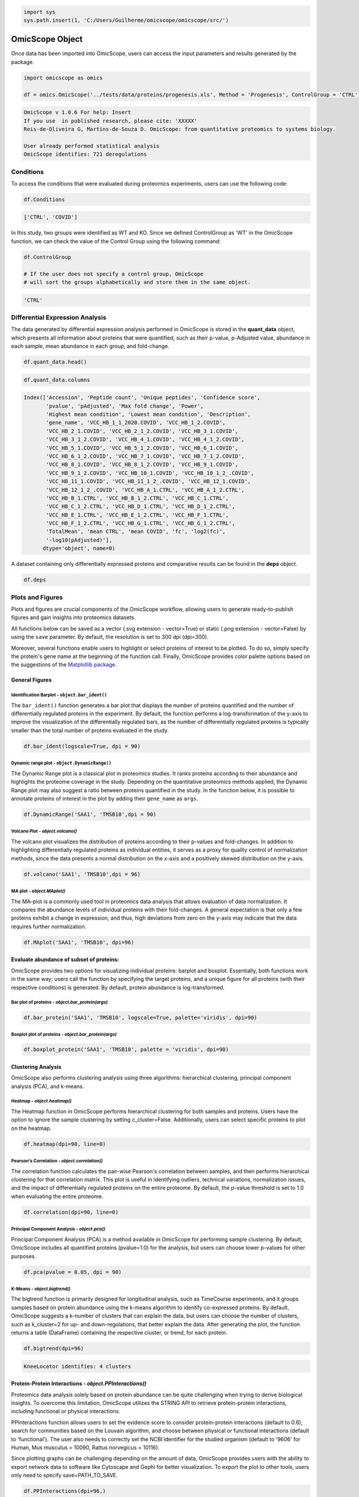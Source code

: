 
.. code-block:: python

   import sys
   sys.path.insert(1, 'C:/Users/Guilherme/omicscope/omicscope/src/')

OmicScope Object
================

Once data has been imported into OmicScope, users can access the input parameters and results generated by the package.

.. code-block:: python

   import omicscope as omics

   df = omics.OmicScope('../tests/data/proteins/progenesis.xls', Method = 'Progenesis', ControlGroup = 'CTRL')

.. code-block::

   OmicScope v 1.0.6 For help: Insert
   If you use  in published research, please cite: 'XXXXX'
   Reis-de-Oliveira G, Martins-de-Souza D. OmicScope: from quantitative proteomics to systems biology.

   User already performed statistical analysis
   OmicScope identifies: 721 deregulations



Conditions
----------

To access the conditions that were evaluated during proteomics experiments, users can use the following code:

.. code-block:: python

   df.Conditions

.. code-block::

   ['CTRL', 'COVID']




In this study, two groups were identified as WT and KO. Since we defined ControlGroup as 'WT' in the OmicScope function, we can check the value of the Control Group using the following command:

.. code-block:: python

   df.ControlGroup

   # If the user does not specify a control group, OmicScope 
   # will sort the groups alphabetically and store them in the same object.

.. code-block::

   'CTRL'




Differential Expression Analysis
--------------------------------

The data generated by differential expression analysis performed in OmicScope is stored in the **quant_data** object, which presents all information about proteins that were quantified, such as their p-value, p-Adjusted value, abundance in each sample, mean abundance in each group, and fold-change. 

.. code-block:: python

   df.quant_data.head()


.. raw:: html

   <div>
   <style scoped>
       .dataframe tbody tr th:only-of-type {
           vertical-align: middle;
       }

       .dataframe tbody tr th {
           vertical-align: top;
       }

       .dataframe thead th {
           text-align: right;
       }
   </style>
   <table border="1" class="dataframe">
     <thead>
       <tr style="text-align: right;">
         <th></th>
         <th>Accession</th>
         <th>Peptide count</th>
         <th>Unique peptides</th>
         <th>Confidence score</th>
         <th>pvalue</th>
         <th>pAdjusted</th>
         <th>Max fold change</th>
         <th>Power</th>
         <th>Highest mean condition</th>
         <th>Lowest mean condition</th>
         <th>...</th>
         <th>VCC_HB_F_1.CTRL</th>
         <th>VCC_HB_F_1_2.CTRL</th>
         <th>VCC_HB_G_1.CTRL</th>
         <th>VCC_HB_G_1_2.CTRL</th>
         <th>TotalMean</th>
         <th>mean CTRL</th>
         <th>mean COVID</th>
         <th>fc</th>
         <th>log2(fc)</th>
         <th>-log10(pAdjusted)</th>
       </tr>
     </thead>
     <tbody>
       <tr>
         <th>0</th>
         <td>P0DJI8</td>
         <td>1</td>
         <td>1</td>
         <td>6.8809</td>
         <td>0.000000e+00</td>
         <td>0.000000</td>
         <td>2.192654</td>
         <td>1.000000</td>
         <td>COVID</td>
         <td>CTRL</td>
         <td>...</td>
         <td>12731.691404</td>
         <td>13233.853968</td>
         <td>15059.764993</td>
         <td>12423.510364</td>
         <td>2.387711e+04</td>
         <td>13618.731398</td>
         <td>2.986117e+04</td>
         <td>2.192654</td>
         <td>1.132678</td>
         <td>inf</td>
       </tr>
       <tr>
         <th>1</th>
         <td>P63313</td>
         <td>2</td>
         <td>0</td>
         <td>24.1939</td>
         <td>0.000000e+00</td>
         <td>0.000000</td>
         <td>3.823799</td>
         <td>1.000000</td>
         <td>COVID</td>
         <td>CTRL</td>
         <td>...</td>
         <td>17326.752285</td>
         <td>20652.845491</td>
         <td>14966.798526</td>
         <td>13492.881514</td>
         <td>4.194799e+04</td>
         <td>15070.491165</td>
         <td>5.762653e+04</td>
         <td>3.823799</td>
         <td>1.935007</td>
         <td>inf</td>
       </tr>
       <tr>
         <th>2</th>
         <td>P03886</td>
         <td>3</td>
         <td>0</td>
         <td>24.0213</td>
         <td>1.299387e-07</td>
         <td>0.000041</td>
         <td>1.386199</td>
         <td>0.999998</td>
         <td>CTRL</td>
         <td>COVID</td>
         <td>...</td>
         <td>122412.705135</td>
         <td>115490.657307</td>
         <td>136493.069796</td>
         <td>143254.473213</td>
         <td>9.672463e+04</td>
         <td>117378.518567</td>
         <td>8.467654e+04</td>
         <td>0.721397</td>
         <td>-0.471134</td>
         <td>4.390512</td>
       </tr>
       <tr>
         <th>3</th>
         <td>Q9BSM1</td>
         <td>2</td>
         <td>2</td>
         <td>12.2670</td>
         <td>5.516988e-07</td>
         <td>0.000105</td>
         <td>1.726615</td>
         <td>0.999984</td>
         <td>COVID</td>
         <td>CTRL</td>
         <td>...</td>
         <td>16792.299671</td>
         <td>17921.537559</td>
         <td>21259.563932</td>
         <td>23265.526938</td>
         <td>3.388698e+04</td>
         <td>23227.525099</td>
         <td>4.010499e+04</td>
         <td>1.726615</td>
         <td>0.787946</td>
         <td>3.979791</td>
       </tr>
       <tr>
         <th>4</th>
         <td>O94819</td>
         <td>32</td>
         <td>16</td>
         <td>190.5708</td>
         <td>5.575815e-07</td>
         <td>0.000105</td>
         <td>1.245223</td>
         <td>0.999984</td>
         <td>COVID</td>
         <td>CTRL</td>
         <td>...</td>
         <td>770950.278605</td>
         <td>798518.655465</td>
         <td>847853.002726</td>
         <td>836297.424534</td>
         <td>1.025731e+06</td>
         <td>888172.927691</td>
         <td>1.105973e+06</td>
         <td>1.245223</td>
         <td>0.316404</td>
         <td>3.979791</td>
       </tr>
     </tbody>
   </table>
   <p>5 rows × 56 columns</p>
   </div>


.. code-block:: python

   df.quant_data.columns

.. code-block::

   Index(['Accession', 'Peptide count', 'Unique peptides', 'Confidence score',
          'pvalue', 'pAdjusted', 'Max fold change', 'Power',
          'Highest mean condition', 'Lowest mean condition', 'Description',
          'gene_name', 'VCC_HB_1_1_2020.COVID', 'VCC_HB_1_2.COVID',
          'VCC_HB_2_1.COVID', 'VCC_HB_2_1_2.COVID', 'VCC_HB_3_1.COVID',
          'VCC_HB_3_1_2.COVID', 'VCC_HB_4_1.COVID', 'VCC_HB_4_1_2.COVID',
          'VCC_HB_5_1.COVID', 'VCC_HB_5_1_2.COVID', 'VCC_HB_6_1.COVID',
          'VCC_HB_6_1_2.COVID', 'VCC_HB_7_1.COVID', 'VCC_HB_7_1_2.COVID',
          'VCC_HB_8_1.COVID', 'VCC_HB_8_1_2.COVID', 'VCC_HB_9_1.COVID',
          'VCC_HB_9_1_2.COVID', 'VCC_HB_10_1.COVID', 'VCC_HB_10_1_2_.COVID',
          'VCC_HB_11_1.COVID', 'VCC_HB_11_1_2_.COVID', 'VCC_HB_12_1.COVID',
          'VCC_HB_12_1_2_.COVID', 'VCC_HB_A_1.CTRL', 'VCC_HB_A_1_2.CTRL',
          'VCC_HB_B_1.CTRL', 'VCC_HB_B_1_2.CTRL', 'VCC_HB_C_1.CTRL',
          'VCC_HB_C_1_2.CTRL', 'VCC_HB_D_1.CTRL', 'VCC_HB_D_1_2.CTRL',
          'VCC_HB_E_1.CTRL', 'VCC_HB_E_1_2.CTRL', 'VCC_HB_F_1.CTRL',
          'VCC_HB_F_1_2.CTRL', 'VCC_HB_G_1.CTRL', 'VCC_HB_G_1_2.CTRL',
          'TotalMean', 'mean CTRL', 'mean COVID', 'fc', 'log2(fc)',
          '-log10(pAdjusted)'],
         dtype='object', name=0)




A dataset containing only differentially expressed proteins and comparative results can be found in the **deps** object.

.. code-block:: python

   df.deps


.. raw:: html

   <div>
   <style scoped>
       .dataframe tbody tr th:only-of-type {
           vertical-align: middle;
       }

       .dataframe tbody tr th {
           vertical-align: top;
       }

       .dataframe thead th {
           text-align: right;
       }
   </style>
   <table border="1" class="dataframe">
     <thead>
       <tr style="text-align: right;">
         <th></th>
         <th>gene_name</th>
         <th>Accession</th>
         <th>pAdjusted</th>
         <th>-log10(pAdjusted)</th>
         <th>log2(fc)</th>
       </tr>
     </thead>
     <tbody>
       <tr>
         <th>0</th>
         <td>SAA1</td>
         <td>P0DJI8</td>
         <td>0.000000</td>
         <td>inf</td>
         <td>1.132678</td>
       </tr>
       <tr>
         <th>1</th>
         <td>TMSB10</td>
         <td>P63313</td>
         <td>0.000000</td>
         <td>inf</td>
         <td>1.935007</td>
       </tr>
       <tr>
         <th>2</th>
         <td>MT-ND1</td>
         <td>P03886</td>
         <td>0.000041</td>
         <td>4.390512</td>
         <td>-0.471134</td>
       </tr>
       <tr>
         <th>3</th>
         <td>PCGF1</td>
         <td>Q9BSM1</td>
         <td>0.000105</td>
         <td>3.979791</td>
         <td>0.787946</td>
       </tr>
       <tr>
         <th>4</th>
         <td>KBTBD11</td>
         <td>O94819</td>
         <td>0.000105</td>
         <td>3.979791</td>
         <td>0.316404</td>
       </tr>
       <tr>
         <th>...</th>
         <td>...</td>
         <td>...</td>
         <td>...</td>
         <td>...</td>
         <td>...</td>
       </tr>
       <tr>
         <th>730</th>
         <td>NDUFAF4</td>
         <td>Q9P032</td>
         <td>0.049305</td>
         <td>1.307110</td>
         <td>-0.309369</td>
       </tr>
       <tr>
         <th>731</th>
         <td>HPCAL1</td>
         <td>P37235</td>
         <td>0.049335</td>
         <td>1.306847</td>
         <td>0.273795</td>
       </tr>
       <tr>
         <th>732</th>
         <td>METTL7A</td>
         <td>Q9H8H3</td>
         <td>0.049393</td>
         <td>1.306333</td>
         <td>0.432424</td>
       </tr>
       <tr>
         <th>733</th>
         <td>NDEL1</td>
         <td>Q9GZM8</td>
         <td>0.049710</td>
         <td>1.303558</td>
         <td>0.191609</td>
       </tr>
       <tr>
         <th>734</th>
         <td>TKFC</td>
         <td>Q3LXA3</td>
         <td>0.049777</td>
         <td>1.302972</td>
         <td>0.248767</td>
       </tr>
     </tbody>
   </table>
   <p>721 rows × 5 columns</p>
   </div>


Plots and Figures
-----------------

Plots and figures are crucial components of the OmicScope workflow, allowing users to generate ready-to-publish figures and gain insights into proteomics datasets.

All functions below can be saved as a vector (.svg extension - vector=True) or static (.png extension - vector=False) by using the ``save`` parameter. By default, the resolution is set to 300 dpi (dpi=300).

Moreover, several functions enable users to highlight or select proteins of interest to be plotted. To do so, simply specify the protein's gene name at the beginning of the function call. Finally, OmicScope provides color palette options based on the suggestions of the `Matplotlib package <https://matplotlib.org/stable/tutorials/colors/colormaps.html>`_.

General Figures
^^^^^^^^^^^^^^^

Identification Barplot - ``object.bar_ident()``
~~~~~~~~~~~~~~~~~~~~~~~~~~~~~~~~~~~~~~~~~~~~~~~~~~~

The ``bar_ident()`` function generates a bar plot that displays the number of proteins quantified and the number of differentially regulated proteins in the experiment. By default, the function performs a log-transformation of the y-axis to improve the visualization of the differentially regulated bars, as the number of differentially regulated proteins is typically smaller than the total number of proteins evaluated in the study.

.. code-block:: python

   df.bar_ident(logscale=True, dpi = 90)


.. image:: omicscope_files/omicscope_15_0.png
   :target: omicscope_files/omicscope_15_0.png
   :alt: png



Dynamic range plot - ``object.DynamicRange()``
~~~~~~~~~~~~~~~~~~~~~~~~~~~~~~~~~~~~~~~~~~~~~~~~~~

The Dynamic Range plot is a classical plot in proteomics studies. It ranks proteins according to their abundance and highlights the proteome coverage in the study. Depending on the quantitative proteomics methods applied, the Dynamic Range plot may also suggest a ratio between proteins quantified in the study. In the function below, it is possible to annotate proteins of interest in the plot by adding their ``gene_name`` as ``args``.

.. code-block:: python

   df.DynamicRange('SAA1', 'TMSB10',dpi = 90)


.. image:: omicscope_files/omicscope_17_0.png
   :target: omicscope_files/omicscope_17_0.png
   :alt: png


Volcano Plot - *object.volcano()*
~~~~~~~~~~~~~~~~~~~~~~~~~~~~~~~~~~~~~

The volcano plot visualizes the distribution of proteins according to their p-values and fold-changes. In addition to highlighting differentially regulated proteins as individual entities, it serves as a proxy for quality control of normalization methods, since the data presents a normal distribution on the x-axis and a positively skewed distribution on the y-axis.

.. code-block:: python

   df.volcano('SAA1', 'TMSB10',dpi = 96)


.. image:: omicscope_files/omicscope_19_0.png
   :target: omicscope_files/omicscope_19_0.png
   :alt: png


MA plot - *object.MAplot()*
~~~~~~~~~~~~~~~~~~~~~~~~~~~~~~~

The MA-plot is a commonly used tool in proteomics data analysis that allows evaluation of data normalization. It compares the abundance levels of individual proteins with their fold-changes. A general expectation is that only a few proteins exhibit a change in expression, and thus, high deviations from zero on the y-axis may indicate that the data requires further normalization.

.. code-block:: python

   df.MAplot('SAA1', 'TMSB10', dpi=96)


.. image:: omicscope_files/omicscope_21_0.png
   :target: omicscope_files/omicscope_21_0.png
   :alt: png


Evaluate abundance of subset of proteins:
^^^^^^^^^^^^^^^^^^^^^^^^^^^^^^^^^^^^^^^^^

OmicScope provides two options for visualizing individual proteins: barplot and boxplot. Essentially, both functions work in the same way; users call the function by specifying the target proteins, and a unique figure for all proteins (with their respective conditions) is generated. By default, protein abundance is log-transformed.

Bar plot of proteins - *object.bar_protein(args)*
~~~~~~~~~~~~~~~~~~~~~~~~~~~~~~~~~~~~~~~~~~~~~~~~~~~~~

.. code-block:: python

   df.bar_protein('SAA1', 'TMSB10', logscale=True, palette='viridis', dpi=90)


.. image:: omicscope_files/omicscope_23_0.png
   :target: omicscope_files/omicscope_23_0.png
   :alt: png


Boxplot plot of proteins - *object.bar_protein(args)*
~~~~~~~~~~~~~~~~~~~~~~~~~~~~~~~~~~~~~~~~~~~~~~~~~~~~~~~~~

.. code-block:: python

   df.boxplot_protein('SAA1', 'TMSB10', palette = 'viridis', dpi=90)


.. image:: omicscope_files/omicscope_25_0.png
   :target: omicscope_files/omicscope_25_0.png
   :alt: png


Clustering Analysis
^^^^^^^^^^^^^^^^^^^

OmicScope also performs clustering analysis using three algorithms: hierarchical clustering, principal component analysis (PCA), and k-means. 

Heatmap - *object.heatmap()*
~~~~~~~~~~~~~~~~~~~~~~~~~~~~~~~~

The Heatmap function in OmicScope performs hierarchical clustering for both samples and proteins. Users have the option to ignore the sample clustering by setting c_cluster=False. Additionally, users can select specific proteins to plot on the heatmap.

.. code-block:: python

   df.heatmap(dpi=90, line=0)


.. image:: omicscope_files/omicscope_28_0.png
   :target: omicscope_files/omicscope_28_0.png
   :alt: png


Pearson's Correlation - *object.correlation()*
~~~~~~~~~~~~~~~~~~~~~~~~~~~~~~~~~~~~~~~~~~~~~~~~~~

The correlation function calculates the pair-wise Pearson's correlation between samples, and then performs hierarchical clustering for that correlation matrix. This plot is useful in identifying outliers, technical variations, normalization issues, and the impact of differentially regulated proteins on the entire proteome. By default, the p-value threshold is set to 1.0 when evaluating the entire proteome.

.. code-block:: python

   df.correlation(dpi=90, line=0)


.. image:: omicscope_files/omicscope_30_0.png
   :target: omicscope_files/omicscope_30_0.png
   :alt: png


Principal Component Analysis - *object.pca()*
~~~~~~~~~~~~~~~~~~~~~~~~~~~~~~~~~~~~~~~~~~~~~~~~~

Principal Component Analysis (PCA) is a method available in OmicScope for performing sample clustering. By default, OmicScope includes all quantified proteins (pvalue=1.0) for the analysis, but users can choose lower p-values for other purposes.

.. code-block:: python

   df.pca(pvalue = 0.05, dpi = 90)


.. image:: omicscope_files/omicscope_32_0.png
   :target: omicscope_files/omicscope_32_0.png
   :alt: png


K-Means - *object.bigtrend()*
~~~~~~~~~~~~~~~~~~~~~~~~~~~~~~~~~

The bigtrend function is primarily designed for longitudinal analysis, such as TimeCourse experiments, and it groups samples based on protein abundance using the k-means algorithm to identify co-expressed proteins. By default, OmicScope suggests a k-number of clusters that can explain the data, but users can choose the number of clusters, such as k_cluster=2 for up- and down-regulations, that better explain the data. After generating the plot, the function returns a table (DataFrame) containing the respective cluster, or trend, for each protein.

.. code-block:: python

   df.bigtrend(dpi=96)

.. code-block::

   KneeLocator identifies: 4 clusters






.. image:: omicscope_files/omicscope_34_1.png
   :target: omicscope_files/omicscope_34_1.png
   :alt: png



.. raw:: html

   <div>
   <style scoped>
       .dataframe tbody tr th:only-of-type {
           vertical-align: middle;
       }

       .dataframe tbody tr th {
           vertical-align: top;
       }

       .dataframe thead th {
           text-align: right;
       }
   </style>
   <table border="1" class="dataframe">
     <thead>
       <tr style="text-align: right;">
         <th></th>
         <th>Accession</th>
         <th>cluster</th>
         <th>sample</th>
         <th>value</th>
         <th>Condition</th>
         <th>gene_name</th>
       </tr>
     </thead>
     <tbody>
       <tr>
         <th>0</th>
         <td>P0DJI8</td>
         <td>1</td>
         <td>COVID-1</td>
         <td>0.708253</td>
         <td>COVID</td>
         <td>SAA1</td>
       </tr>
       <tr>
         <th>1</th>
         <td>P63313</td>
         <td>1</td>
         <td>COVID-1</td>
         <td>1.073007</td>
         <td>COVID</td>
         <td>TMSB10</td>
       </tr>
       <tr>
         <th>2</th>
         <td>P03886</td>
         <td>0</td>
         <td>COVID-1</td>
         <td>0.296643</td>
         <td>COVID</td>
         <td>MT-ND1</td>
       </tr>
       <tr>
         <th>3</th>
         <td>Q9BSM1</td>
         <td>2</td>
         <td>COVID-1</td>
         <td>-0.565035</td>
         <td>COVID</td>
         <td>PCGF1</td>
       </tr>
       <tr>
         <th>4</th>
         <td>O94819</td>
         <td>2</td>
         <td>COVID-1</td>
         <td>0.030960</td>
         <td>COVID</td>
         <td>KBTBD11</td>
       </tr>
       <tr>
         <th>...</th>
         <td>...</td>
         <td>...</td>
         <td>...</td>
         <td>...</td>
         <td>...</td>
         <td>...</td>
       </tr>
       <tr>
         <th>27393</th>
         <td>Q9P032</td>
         <td>0</td>
         <td>CTRL-14</td>
         <td>1.395631</td>
         <td>CTRL</td>
         <td>NDUFAF4</td>
       </tr>
       <tr>
         <th>27394</th>
         <td>P37235</td>
         <td>3</td>
         <td>CTRL-14</td>
         <td>-0.317758</td>
         <td>CTRL</td>
         <td>HPCAL1</td>
       </tr>
       <tr>
         <th>27395</th>
         <td>Q9H8H3</td>
         <td>2</td>
         <td>CTRL-14</td>
         <td>-0.827069</td>
         <td>CTRL</td>
         <td>METTL7A</td>
       </tr>
       <tr>
         <th>27396</th>
         <td>Q9GZM8</td>
         <td>1</td>
         <td>CTRL-14</td>
         <td>-0.758909</td>
         <td>CTRL</td>
         <td>NDEL1</td>
       </tr>
       <tr>
         <th>27397</th>
         <td>Q3LXA3</td>
         <td>2</td>
         <td>CTRL-14</td>
         <td>-1.128265</td>
         <td>CTRL</td>
         <td>TKFC</td>
       </tr>
     </tbody>
   </table>
   <p>27398 rows × 6 columns</p>
   </div>


Protein-Protein Interactions - *object.PPInteractions()*
^^^^^^^^^^^^^^^^^^^^^^^^^^^^^^^^^^^^^^^^^^^^^^^^^^^^^^^^^^^^

Proteomics data analysis solely based on protein abundance can be quite challenging when trying to derive biological insights. To overcome this limitation, OmicScope utilizes the STRING API to retrieve protein-protein interactions, including functional or physical interactions.

PPInteractions function allows users to set the evidence score to consider protein-protein interactions (default to 0.6), search for communities based on the Louvain algorithm, and choose between physical or functional interactions (default to 'functional'). The user also needs to correctly set the NCBI identifier for the studied organism (default to '9606' for Human, Mus musculus = 10090, Rattus norvegicus = 10116).

Since plotting graphs can be challenging depending on the amount of data, OmicScope provides users with the ability to export network data to software like Cytoscape and Gephi for better visualization. To export the plot to other tools, users only need to specify save=PATH_TO_SAVE.

.. code-block:: python

   df.PPInteractions(dpi=96,)

.. code-block::

   <networkx.classes.graph.Graph at 0x22a28c89650>







.. image:: omicscope_files/omicscope_36_1.png
   :target: omicscope_files/omicscope_36_1.png
   :alt: png

